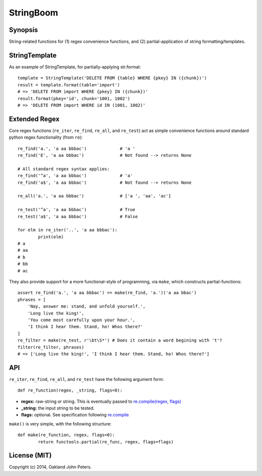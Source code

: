StringBoom
============


Synopsis
---------
String-related functions for (1) regex convenience functions, and (2) partial-application of string formatting/templates.

StringTemplate
---------------------
As an example of StringTemplate, for partially-applying str.format::

	template = StringTemplate('DELETE FROM {table} WHERE {pkey} IN ({chunk})')
	result = template.format(table='import')
	# => 'DELETE FROM import WHERE {pkey} IN ({chunk})'
	result.format(pkey='id', chunk='1001, 1002')
	# => 'DELETE FROM import WHERE id IN (1001, 1002)'


Extended Regex
--------

Core regex functions (``re_iter``, ``re_find``, ``re_all``, and ``re_test``) act as simple convenience functions around standard python regex functionality (from ``re``)::

	re_find('a.', 'a aa bbbac')		# 'a '
	re_find('E', 'a aa bbbac')		# Not found --> returns None
	
	# All standard regex syntax applies:
	re_find('^a', 'a aa bbbac')		# 'a'
	re_find('a$', 'a aa bbbac')		# Not found --> returns None
	
	re_all('a.', 'a aa bbbac')		# ['a ', 'aa', 'ac']
	
	re_test('^a', 'a aa bbbac')		# True
	re_test('a$', 'a aa bbbac')		# False

	for elm in re_iter('..', 'a aa bbbac'):
		print(elm)
	# a 
	# aa
	# b
	# bb
	# ac

They also provide support for a more functional-style of programming, via ``make``, which constructs partial-functions::

    assert re_find('a.', 'a aa bbbac') == make(re_find, 'a.')('a aa bbac')
    phrases = [
        'Nay, answer me: stand, and unfold yourself.',
        'Long live the king!',
        'You come most carefully upon your hour.',
        'I think I hear them. Stand, ho! Whos there?'
    ]
    re_filter = make(re_test, r'\bt\S*') # Does it contain a word begining with 't'?
    filter(re_filter, phrases)
    # => ['Long live the king!', 'I think I hear them. Stand, ho! Whos there?']

API
-------------
``re_iter``, ``re_find``, ``re_all``, and ``re_test`` have the following argument form::

    def re_function(regex, _string, flags=0):

* **regex:** raw-string or string. This is eventually passed to `re.compile(regex, flags) <https://docs.python.org/2/library/re.html#re.compile/>`_
* **_string:** the input string to be tested.
* **flags:** optional. See specification following `re.compile <https://docs.python.org/2/library/re.html#re.DEBUG/>`_

``make()`` is very simple, with the following structure::

	def make(re_function, regex, flags=0):
		return functools.partial(re_func, regex, flags=flags)
		
License (MIT)
-----------
Copyright (c) 2014, Oakland John Peters.